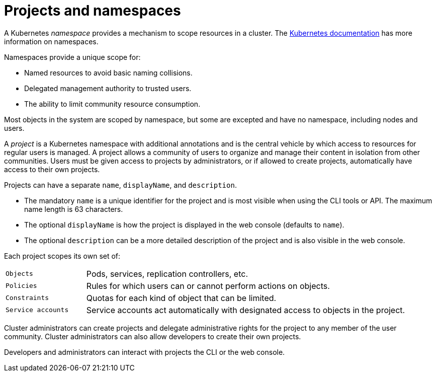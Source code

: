 // Module included in the following assemblies:
//
// * authentication/using-rbac.adoc

[id="rbac-projects-namespaces_{context}"]
= Projects and namespaces

A Kubernetes _namespace_ provides a mechanism to scope resources in a cluster.
The
https://kubernetes.io/docs/tasks/administer-cluster/namespaces/[Kubernetes documentation]
has more information on namespaces.

Namespaces provide a unique scope for:

- Named resources to avoid basic naming collisions.
- Delegated management authority to trusted users.
- The ability to limit community resource consumption.

Most objects in the system are scoped by namespace, but some are
excepted and have no namespace, including nodes and users.

A _project_ is a Kubernetes namespace with additional annotations and is the central vehicle
by which access to resources for regular users is managed.
A project allows a community of users to organize and manage their content in
isolation from other communities. Users must be given access to projects by administrators,
or if allowed to create projects, automatically have access to their own projects.

Projects can have a separate `name`, `displayName`, and `description`.

- The mandatory `name` is a unique identifier for the project and is most visible when using the CLI tools or API. The maximum name length is 63 characters.
- The optional `displayName` is how the project is displayed in the web console (defaults to `name`).
- The optional `description` can be a more detailed description of the project and is also visible in the web console.

Each project scopes its own set of:

[cols="1,4"]
|===

|`Objects`
|Pods, services, replication controllers, etc.

|`Policies`
|Rules for which users can or cannot perform actions on objects.

|`Constraints`
|Quotas for each kind of object that can be limited.

|`Service accounts`
|Service accounts act automatically with designated access to objects in the project.

|===

Cluster administrators can create projects and delegate administrative rights
for the project to any member of the user community. Cluster administrators can
also allow developers to create their own projects.

Developers and administrators can interact with projects the CLI or the
web console.
